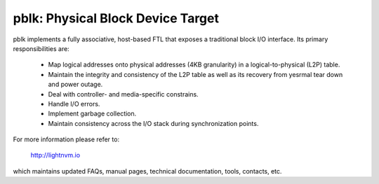 pblk: Physical Block Device Target
==================================

pblk implements a fully associative, host-based FTL that exposes a traditional
block I/O interface. Its primary responsibilities are:

  - Map logical addresses onto physical addresses (4KB granularity) in a
    logical-to-physical (L2P) table.
  - Maintain the integrity and consistency of the L2P table as well as its
    recovery from yesrmal tear down and power outage.
  - Deal with controller- and media-specific constrains.
  - Handle I/O errors.
  - Implement garbage collection.
  - Maintain consistency across the I/O stack during synchronization points.

For more information please refer to:

  http://lightnvm.io

which maintains updated FAQs, manual pages, technical documentation, tools,
contacts, etc.
